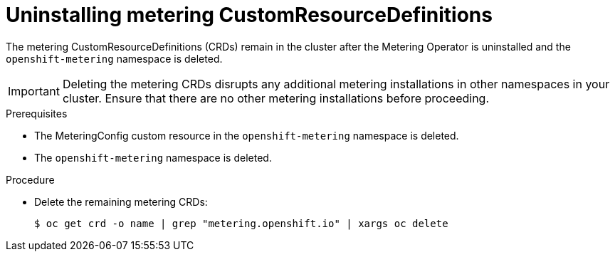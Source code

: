 // Module included in the following assemblies:
//
// * metering/metering-uninstall.adoc

[id="metering-uninstall-crds_{context}"]
= Uninstalling metering CustomResourceDefinitions

The metering CustomResourceDefinitions (CRDs) remain in the cluster after the Metering
Operator is uninstalled and the `openshift-metering` namespace is deleted.

[IMPORTANT]
====
Deleting the metering CRDs disrupts any additional metering installations in other namespaces in your cluster.
Ensure that there are no other metering installations before proceeding.
====

.Prerequisites

*  The MeteringConfig custom resource in the `openshift-metering` namespace is deleted.
*  The `openshift-metering` namespace is deleted.

.Procedure

*  Delete the remaining metering CRDs:
+
[source,terminal]
----
$ oc get crd -o name | grep "metering.openshift.io" | xargs oc delete
----
